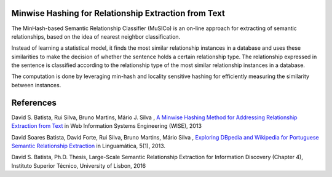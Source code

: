 Minwise Hashing for Relationship Extraction from Text
=====================================================

The MinHash-based Semantic Relationship Classifier (MuSICo) is an  on-line approach for extracting of semantic relationships, based on the idea of nearest neighbor classification.  

Instead of learning a statistical model, it finds the most similar relationship instances in a database and uses these similarities to make the decision of whether the sentence holds a certain relationship type. The relationship expressed in the sentence is classified according to the relationship type of the most similar relationship instances in a database.

The computation is done by leveraging min-hash and locality sensitive hashing for efficiently measuring the similarity between instances.



References
==========
David S. Batista, Rui Silva, Bruno Martins, Mário J. Silva , `A Minwise Hashing Method for Addressing Relationship Extraction from Text <http://davidsbatista.github.io/publications/minwise-wise_13.pdf>`_ in Web Information Systems Engineering (WISE), 2013

David Soares Batista, David Forte, Rui Silva, Bruno Martins, Mário Silva , `Exploring DBpedia and Wikipedia for Portuguese Semantic Relationship Extraction <http://davidsbatista.github.io/publications/minwise-linguamtica-13.pdf>`_ in  Linguamática, 5(1), 2013.

David S. Batista, Ph.D. Thesis, Large-Scale Semantic Relationship Extraction for Information Discovery (Chapter 4), Instituto Superior Técnico, University of Lisbon, 2016
